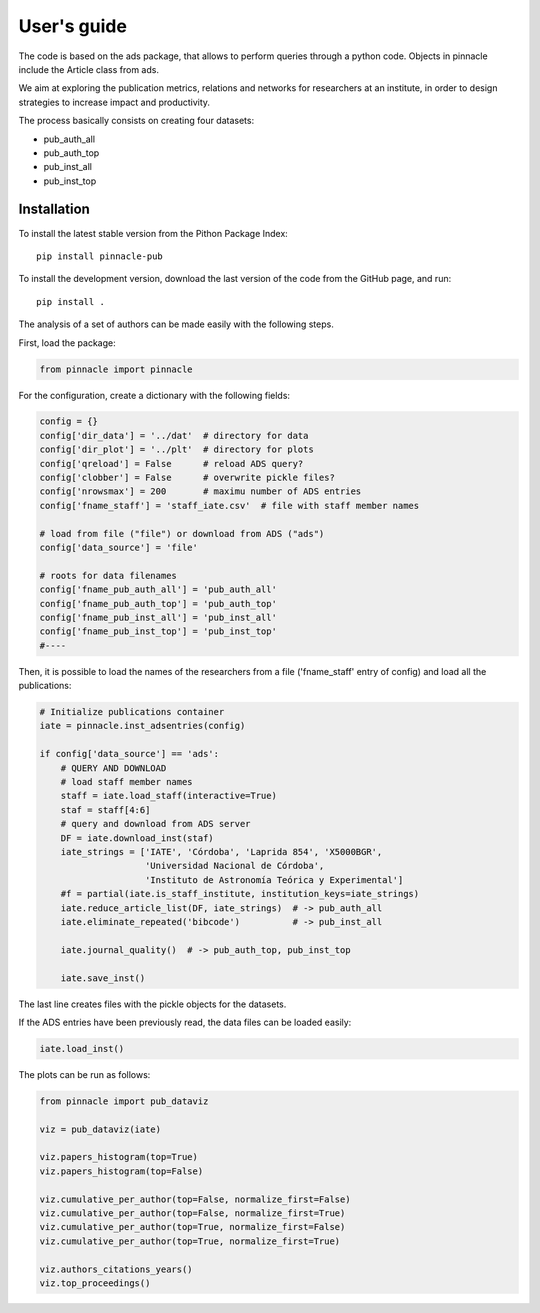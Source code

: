 ***********************
User's guide
***********************

The code is based on the ads package, that allows to perform queries
through a python code.  Objects in pinnacle include the Article class
from ads.

We aim at exploring the publication metrics, relations and networks
for researchers at an institute, in order to design strategies to
increase impact and productivity.

The process basically consists on creating four datasets:

- pub_auth_all
- pub_auth_top
- pub_inst_all
- pub_inst_top


Installation
------------


To install the latest stable version from the Pithon
Package Index::

   pip install pinnacle-pub

To install the development version, download the last version of the code from the GitHub page, and run::

   pip install .



The analysis of a set of authors can be made easily with the following
steps.

First, load the package:

.. code-block:: python

   from pinnacle import pinnacle

For the configuration, create a dictionary with the following fields:

.. code-block:: python

   config = {}
   config['dir_data'] = '../dat'  # directory for data
   config['dir_plot'] = '../plt'  # directory for plots
   config['qreload'] = False      # reload ADS query?
   config['clobber'] = False      # overwrite pickle files?
   config['nrowsmax'] = 200       # maximu number of ADS entries
   config['fname_staff'] = 'staff_iate.csv'  # file with staff member names

   # load from file ("file") or download from ADS ("ads")
   config['data_source'] = 'file'

   # roots for data filenames
   config['fname_pub_auth_all'] = 'pub_auth_all' 
   config['fname_pub_auth_top'] = 'pub_auth_top' 
   config['fname_pub_inst_all'] = 'pub_inst_all' 
   config['fname_pub_inst_top'] = 'pub_inst_top' 
   #----


Then, it is possible to load the names of the researchers from a file
('fname_staff' entry of config) and load all the publications:

.. code-block:: python

   # Initialize publications container
   iate = pinnacle.inst_adsentries(config)

   if config['data_source'] == 'ads':
       # QUERY AND DOWNLOAD
       # load staff member names
       staff = iate.load_staff(interactive=True)
       staf = staff[4:6]
       # query and download from ADS server
       DF = iate.download_inst(staf)
       iate_strings = ['IATE', 'Córdoba', 'Laprida 854', 'X5000BGR',
                       'Universidad Nacional de Córdoba',
                       'Instituto de Astronomía Teórica y Experimental']
       #f = partial(iate.is_staff_institute, institution_keys=iate_strings)
       iate.reduce_article_list(DF, iate_strings)  # -> pub_auth_all
       iate.eliminate_repeated('bibcode')          # -> pub_inst_all

       iate.journal_quality()  # -> pub_auth_top, pub_inst_top

       iate.save_inst()


The last line creates files with the pickle objects for the datasets.

If the ADS entries have been previously read, the data files can be
loaded easily:

.. code-block:: python

    iate.load_inst()


The plots can be run as follows:

.. code-block:: python

   from pinnacle import pub_dataviz

   viz = pub_dataviz(iate)

   viz.papers_histogram(top=True)
   viz.papers_histogram(top=False)

   viz.cumulative_per_author(top=False, normalize_first=False)
   viz.cumulative_per_author(top=False, normalize_first=True)
   viz.cumulative_per_author(top=True, normalize_first=False)
   viz.cumulative_per_author(top=True, normalize_first=True)

   viz.authors_citations_years()
   viz.top_proceedings()
    
